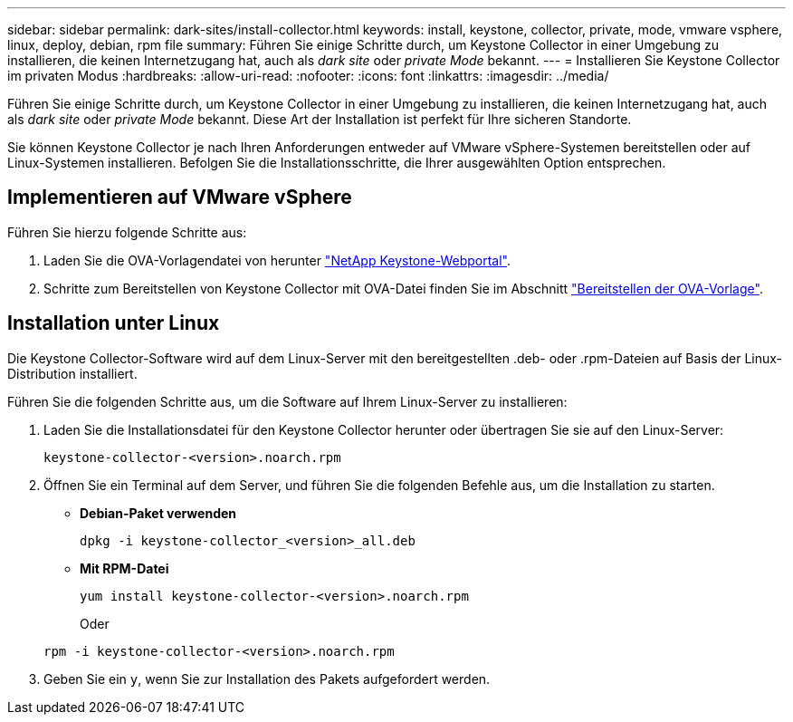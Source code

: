 ---
sidebar: sidebar 
permalink: dark-sites/install-collector.html 
keywords: install, keystone, collector, private, mode, vmware vsphere, linux, deploy, debian, rpm file 
summary: Führen Sie einige Schritte durch, um Keystone Collector in einer Umgebung zu installieren, die keinen Internetzugang hat, auch als _dark site_ oder _private Mode_ bekannt. 
---
= Installieren Sie Keystone Collector im privaten Modus
:hardbreaks:
:allow-uri-read: 
:nofooter: 
:icons: font
:linkattrs: 
:imagesdir: ../media/


[role="lead"]
Führen Sie einige Schritte durch, um Keystone Collector in einer Umgebung zu installieren, die keinen Internetzugang hat, auch als _dark site_ oder _private Mode_ bekannt. Diese Art der Installation ist perfekt für Ihre sicheren Standorte.

Sie können Keystone Collector je nach Ihren Anforderungen entweder auf VMware vSphere-Systemen bereitstellen oder auf Linux-Systemen installieren. Befolgen Sie die Installationsschritte, die Ihrer ausgewählten Option entsprechen.



== Implementieren auf VMware vSphere

Führen Sie hierzu folgende Schritte aus:

. Laden Sie die OVA-Vorlagendatei von herunter https://keystone.netapp.com/downloads/KeystoneCollector-latest.ova["NetApp Keystone-Webportal"].
. Schritte zum Bereitstellen von Keystone Collector mit OVA-Datei finden Sie im Abschnitt link:../installation/vapp-installation.html#deploying-the-ova-template["Bereitstellen der OVA-Vorlage"].




== Installation unter Linux

Die Keystone Collector-Software wird auf dem Linux-Server mit den bereitgestellten .deb- oder .rpm-Dateien auf Basis der Linux-Distribution installiert.

Führen Sie die folgenden Schritte aus, um die Software auf Ihrem Linux-Server zu installieren:

. Laden Sie die Installationsdatei für den Keystone Collector herunter oder übertragen Sie sie auf den Linux-Server:
+
`keystone-collector-<version>.noarch.rpm`

. Öffnen Sie ein Terminal auf dem Server, und führen Sie die folgenden Befehle aus, um die Installation zu starten.
+
** *Debian-Paket verwenden*
+
`dpkg -i keystone-collector_<version>_all.deb`

** *Mit RPM-Datei*
+
`yum install keystone-collector-<version>.noarch.rpm`

+
Oder

+
`rpm -i keystone-collector-<version>.noarch.rpm`



. Geben Sie ein `y`, wenn Sie zur Installation des Pakets aufgefordert werden.

